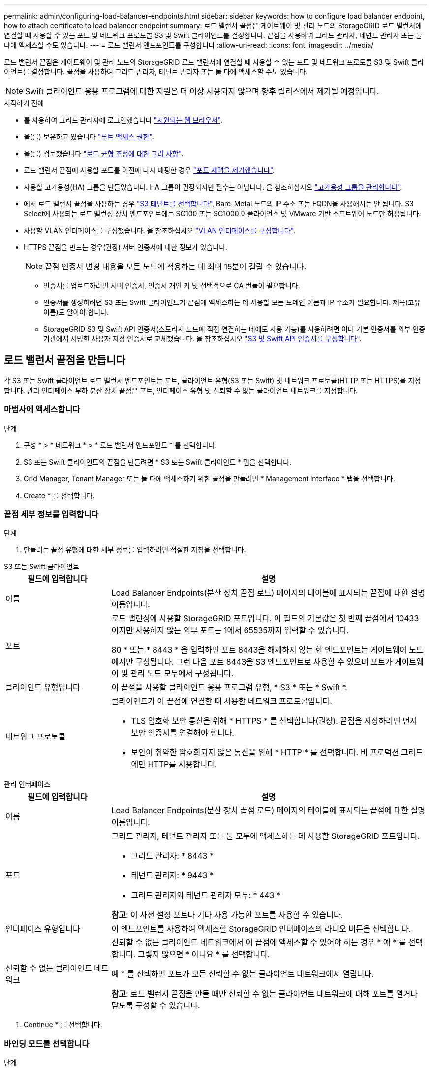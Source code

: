 ---
permalink: admin/configuring-load-balancer-endpoints.html 
sidebar: sidebar 
keywords: how to configure load balancer endpoint, how to attach certificate to load balancer endpoint 
summary: 로드 밸런서 끝점은 게이트웨이 및 관리 노드의 StorageGRID 로드 밸런서에 연결할 때 사용할 수 있는 포트 및 네트워크 프로토콜 S3 및 Swift 클라이언트를 결정합니다. 끝점을 사용하여 그리드 관리자, 테넌트 관리자 또는 둘 다에 액세스할 수도 있습니다. 
---
= 로드 밸런서 엔드포인트를 구성합니다
:allow-uri-read: 
:icons: font
:imagesdir: ../media/


[role="lead"]
로드 밸런서 끝점은 게이트웨이 및 관리 노드의 StorageGRID 로드 밸런서에 연결할 때 사용할 수 있는 포트 및 네트워크 프로토콜 S3 및 Swift 클라이언트를 결정합니다. 끝점을 사용하여 그리드 관리자, 테넌트 관리자 또는 둘 다에 액세스할 수도 있습니다.


NOTE: Swift 클라이언트 응용 프로그램에 대한 지원은 더 이상 사용되지 않으며 향후 릴리스에서 제거될 예정입니다.

.시작하기 전에
* 를 사용하여 그리드 관리자에 로그인했습니다 link:../admin/web-browser-requirements.html["지원되는 웹 브라우저"].
* 을(를) 보유하고 있습니다 link:admin-group-permissions.html["루트 액세스 권한"].
* 을(를) 검토했습니다 link:managing-load-balancing.html["로드 균형 조정에 대한 고려 사항"].
* 로드 밸런서 끝점에 사용할 포트를 이전에 다시 매핑한 경우 link:../maintain/removing-port-remaps.html["포트 재맵을 제거했습니다"].
* 사용할 고가용성(HA) 그룹을 만들었습니다. HA 그룹이 권장되지만 필수는 아닙니다. 을 참조하십시오 link:managing-high-availability-groups.html["고가용성 그룹을 관리합니다"].
* 에서 로드 밸런서 끝점을 사용하는 경우 link:../admin/manage-s3-select-for-tenant-accounts.html["S3 테넌트를 선택합니다"], Bare-Metal 노드의 IP 주소 또는 FQDN을 사용해서는 안 됩니다. S3 Select에 사용되는 로드 밸런싱 장치 엔드포인트에는 SG100 또는 SG1000 어플라이언스 및 VMware 기반 소프트웨어 노드만 허용됩니다.
* 사용할 VLAN 인터페이스를 구성했습니다. 을 참조하십시오 link:configure-vlan-interfaces.html["VLAN 인터페이스를 구성합니다"].
* HTTPS 끝점을 만드는 경우(권장) 서버 인증서에 대한 정보가 있습니다.
+

NOTE: 끝점 인증서 변경 내용을 모든 노드에 적용하는 데 최대 15분이 걸릴 수 있습니다.

+
** 인증서를 업로드하려면 서버 인증서, 인증서 개인 키 및 선택적으로 CA 번들이 필요합니다.
** 인증서를 생성하려면 S3 또는 Swift 클라이언트가 끝점에 액세스하는 데 사용할 모든 도메인 이름과 IP 주소가 필요합니다. 제목(고유 이름)도 알아야 합니다.
** StorageGRID S3 및 Swift API 인증서(스토리지 노드에 직접 연결하는 데에도 사용 가능)를 사용하려면 이미 기본 인증서를 외부 인증 기관에서 서명한 사용자 지정 인증서로 교체했습니다. 을 참조하십시오
link:../admin/configuring-custom-server-certificate-for-storage-node.html["S3 및 Swift API 인증서를 구성합니다"].






== 로드 밸런서 끝점을 만듭니다

각 S3 또는 Swift 클라이언트 로드 밸런서 엔드포인트는 포트, 클라이언트 유형(S3 또는 Swift) 및 네트워크 프로토콜(HTTP 또는 HTTPS)을 지정합니다. 관리 인터페이스 부하 분산 장치 끝점은 포트, 인터페이스 유형 및 신뢰할 수 없는 클라이언트 네트워크를 지정합니다.



=== 마법사에 액세스합니다

.단계
. 구성 * > * 네트워크 * > * 로드 밸런서 엔드포인트 * 를 선택합니다.
. S3 또는 Swift 클라이언트의 끝점을 만들려면 * S3 또는 Swift 클라이언트 * 탭을 선택합니다.
. Grid Manager, Tenant Manager 또는 둘 다에 액세스하기 위한 끝점을 만들려면 * Management interface * 탭을 선택합니다.
. Create * 를 선택합니다.




=== 끝점 세부 정보를 입력합니다

.단계
. 만들려는 끝점 유형에 대한 세부 정보를 입력하려면 적절한 지침을 선택합니다.


[role="tabbed-block"]
====
.S3 또는 Swift 클라이언트
--
[cols="1a,3a"]
|===
| 필드에 입력합니다 | 설명 


 a| 
이름
 a| 
Load Balancer Endpoints(분산 장치 끝점 로드) 페이지의 테이블에 표시되는 끝점에 대한 설명 이름입니다.



 a| 
포트
 a| 
로드 밸런싱에 사용할 StorageGRID 포트입니다. 이 필드의 기본값은 첫 번째 끝점에서 10433이지만 사용하지 않는 외부 포트는 1에서 65535까지 입력할 수 있습니다.

80 * 또는 * 8443 * 을 입력하면 포트 8443을 해제하지 않는 한 엔드포인트는 게이트웨이 노드에서만 구성됩니다. 그런 다음 포트 8443을 S3 엔드포인트로 사용할 수 있으며 포트가 게이트웨이 및 관리 노드 모두에서 구성됩니다.



 a| 
클라이언트 유형입니다
 a| 
이 끝점을 사용할 클라이언트 응용 프로그램 유형, * S3 * 또는 * Swift *.



 a| 
네트워크 프로토콜
 a| 
클라이언트가 이 끝점에 연결할 때 사용할 네트워크 프로토콜입니다.

* TLS 암호화 보안 통신을 위해 * HTTPS * 를 선택합니다(권장). 끝점을 저장하려면 먼저 보안 인증서를 연결해야 합니다.
* 보안이 취약한 암호화되지 않은 통신을 위해 * HTTP * 를 선택합니다. 비 프로덕션 그리드에만 HTTP를 사용합니다.


|===
--
.관리 인터페이스
--
[cols="1a,3a"]
|===
| 필드에 입력합니다 | 설명 


 a| 
이름
 a| 
Load Balancer Endpoints(분산 장치 끝점 로드) 페이지의 테이블에 표시되는 끝점에 대한 설명 이름입니다.



 a| 
포트
 a| 
그리드 관리자, 테넌트 관리자 또는 둘 모두에 액세스하는 데 사용할 StorageGRID 포트입니다.

* 그리드 관리자: * 8443 *
* 테넌트 관리자: * 9443 *
* 그리드 관리자와 테넌트 관리자 모두: * 443 *


*참고*: 이 사전 설정 포트나 기타 사용 가능한 포트를 사용할 수 있습니다.



 a| 
인터페이스 유형입니다
 a| 
이 엔드포인트를 사용하여 액세스할 StorageGRID 인터페이스의 라디오 버튼을 선택합니다.



 a| 
신뢰할 수 없는 클라이언트 네트워크
 a| 
신뢰할 수 없는 클라이언트 네트워크에서 이 끝점에 액세스할 수 있어야 하는 경우 * 예 * 를 선택합니다. 그렇지 않으면 * 아니요 * 를 선택합니다.

예 * 를 선택하면 포트가 모든 신뢰할 수 없는 클라이언트 네트워크에서 열립니다.

*참고*: 로드 밸런서 끝점을 만들 때만 신뢰할 수 없는 클라이언트 네트워크에 대해 포트를 열거나 닫도록 구성할 수 있습니다.

|===
--
====
. Continue * 를 선택합니다.




=== 바인딩 모드를 선택합니다

.단계
. 엔드포인트에 대한 바인딩 모드를 선택하여 모든 IP 주소를 사용하거나 특정 IP 주소 및 네트워크 인터페이스를 사용하여 엔드포인트에 액세스하는 방법을 제어합니다.
+
일부 바인딩 모드는 클라이언트 끝점 또는 관리 인터페이스 끝점에 사용할 수 있습니다. 두 끝점 유형의 모든 모드가 여기에 나열됩니다.

+
[cols="1a,3a"]
|===
| 모드를 선택합니다 | 설명 


 a| 
글로벌(클라이언트 끝점의 기본값)
 a| 
클라이언트는 게이트웨이 노드 또는 관리 노드의 IP 주소, 네트워크에 있는 HA 그룹의 가상 IP(VIP) 주소 또는 해당 FQDN을 사용하여 끝점에 액세스할 수 있습니다.

이 끝점의 접근성을 제한할 필요가 없는 경우 * 글로벌 * 설정을 사용하십시오.



 a| 
HA 그룹의 가상 IP입니다
 a| 
클라이언트는 HA 그룹의 가상 IP 주소(또는 해당 FQDN)를 사용하여 이 끝점에 액세스해야 합니다.

이 바인딩 모드의 엔드포인트는 엔드포인트에 대해 선택한 HA 그룹이 겹치지 않는 한 모두 동일한 포트 번호를 사용할 수 있습니다.



 a| 
노드 인터페이스
 a| 
클라이언트는 선택한 노드 인터페이스의 IP 주소(또는 해당 FQDN)를 사용하여 이 끝점에 액세스해야 합니다.



 a| 
노드 유형(클라이언트 엔드포인트만 해당)
 a| 
선택한 노드 유형에 따라 클라이언트는 관리 노드의 IP 주소(또는 해당 FQDN)나 게이트웨이 노드의 IP 주소(또는 해당 FQDN)를 사용하여 이 끝점에 액세스해야 합니다.



 a| 
모든 관리 노드(관리 인터페이스 엔드포인트의 기본값)
 a| 
클라이언트는 이 끝점에 액세스하려면 관리자 노드의 IP 주소(또는 해당 FQDN)를 사용해야 합니다.

|===
+
둘 이상의 끝점에서 동일한 포트를 사용하는 경우 StorageGRID는 이 우선 순위 순서를 사용하여 사용할 끝점을 결정합니다. * HA 그룹의 가상 IP * > * 노드 인터페이스 * > * 노드 유형 * > * 글로벌 *.

+
관리 인터페이스 엔드포인트를 생성하는 경우 관리 노드만 허용됩니다.

. HA 그룹의 가상 IP * 를 선택한 경우 하나 이상의 HA 그룹을 선택합니다.
+
관리 인터페이스 끝점을 생성하는 경우 관리 노드에만 연결된 VIP를 선택합니다.

. 노드 인터페이스 * 를 선택한 경우 이 끝점과 연결할 각 관리 노드 또는 게이트웨이 노드에 대해 하나 이상의 노드 인터페이스를 선택합니다.
. 노드 유형 * 을 선택한 경우 기본 관리 노드와 비기본 관리 노드 또는 게이트웨이 노드를 모두 포함하는 관리자 노드 중 하나를 선택합니다.




=== 테넌트 액세스를 제어합니다


NOTE: 관리 인터페이스 끝점은 끝점에 가 있는 경우에만 테넌트 액세스를 제어할 수 있습니다 <<enter-endpoint-details,Tenant Manager의 인터페이스 유형입니다>>.

.단계
. Tenant access * 단계에서 다음 중 하나를 선택합니다.
+
[cols="1a,2a"]
|===
| 필드에 입력합니다 | 설명 


 a| 
모든 테넌트 허용(기본값)
 a| 
모든 테넌트 계정은 이 엔드포인트를 사용하여 해당 버킷에 액세스할 수 있습니다.

테넌트 계정을 아직 생성하지 않은 경우 이 옵션을 선택해야 합니다. 테넌트 계정을 추가한 후 로드 밸런서 끝점을 편집하여 특정 계정을 허용하거나 차단할 수 있습니다.



 a| 
선택한 테넌트 허용
 a| 
선택한 테넌트 계정만 이 끝점을 사용하여 해당 버킷을 액세스할 수 있습니다.



 a| 
선택한 테넌트 차단
 a| 
선택한 테넌트 계정은 이 끝점을 사용하여 해당 버킷을 액세스할 수 없습니다. 다른 모든 테넌트는 이 끝점을 사용할 수 있습니다.

|===
. HTTP* 끝점을 만드는 경우에는 인증서를 첨부할 필요가 없습니다. 새 로드 밸런서 끝점을 추가하려면 * Create * 를 선택합니다. 그런 다음 로 이동합니다 <<after-you-finish,작업을 마친 후>>. 그렇지 않으면 * 계속 * 을 선택하여 인증서를 첨부하십시오.




=== 인증서를 첨부합니다

.단계
. HTTPS* 끝점을 만드는 경우 끝점에 연결할 보안 인증서 유형을 선택합니다.
+
인증서는 S3 및 Swift 클라이언트와 관리 노드 또는 게이트웨이 노드의 로드 밸런서 서비스 간의 연결을 보호합니다.

+
** * 인증서 업로드 *. 업로드할 사용자 지정 인증서가 있는 경우 이 옵션을 선택합니다.
** * 인증서 생성 *. 사용자 지정 인증서를 생성하는 데 필요한 값이 있는 경우 이 옵션을 선택합니다.
** * StorageGRID S3 및 Swift 인증서 사용 *. 글로벌 S3 및 Swift API 인증서를 사용하려면 이 옵션을 선택합니다. 스토리지 노드에 직접 연결하는 데에도 이 인증서를 사용할 수 있습니다.
+
GRID CA에서 서명한 기본 S3 및 Swift API 인증서를 외부 인증 기관이 서명한 사용자 지정 인증서로 대체하지 않으면 이 옵션을 선택할 수 없습니다. 을 참조하십시오
link:../admin/configuring-custom-server-certificate-for-storage-node.html["S3 및 Swift API 인증서를 구성합니다"].

** * 관리 인터페이스 인증서 사용 *. 관리 노드에 대한 직접 연결에도 사용할 수 있는 글로벌 관리 인터페이스 인증서를 사용하려면 이 옵션을 선택합니다.


. StorageGRID S3 및 Swift 인증서를 사용하지 않는 경우 인증서를 업로드하거나 생성합니다.
+
[role="tabbed-block"]
====
.인증서를 업로드합니다
--
.. 인증서 업로드 * 를 선택합니다.
.. 필요한 서버 인증서 파일을 업로드합니다.
+
*** * 서버 인증서 *: PEM 인코딩의 사용자 정의 서버 인증서 파일.
*** * 인증서 개인 키 *: 사용자 지정 서버 인증서 개인 키 파일입니다 (`.key`)를 클릭합니다.
+

NOTE: EC 개인 키는 224비트 이상이어야 합니다. RSA 개인 키는 2048비트 이상이어야 합니다.

*** * CA 번들 *: 각 중간 발급 CA(인증 기관)의 인증서를 포함하는 단일 선택적 파일입니다. 파일에는 인증서 체인 순서에 연결된 PEM 인코딩된 CA 인증서 파일이 각각 포함되어야 합니다.


.. 업로드한 각 인증서의 메타데이터를 보려면 * 인증서 세부 정보 * 를 확장합니다. 선택적 CA 번들을 업로드한 경우 각 인증서는 자체 탭에 표시됩니다.
+
*** 인증서 파일을 저장하려면 * 인증서 다운로드 * 를 선택하고 인증서 번들을 저장하려면 * CA 번들 다운로드 * 를 선택합니다.
+
인증서 파일 이름 및 다운로드 위치를 지정합니다. 파일을 확장자로 저장합니다 `.pem`.

+
예를 들면 다음과 같습니다. `storagegrid_certificate.pem`

*** 다른 곳에 붙여넣을 인증서 내용을 복사하려면 * 인증서 PEM * 복사 또는 * CA 번들 PEM * 복사 를 선택합니다.


.. Create * 를 선택합니다. 를 누릅니다
로드 밸런서 끝점이 생성됩니다. 사용자 지정 인증서는 S3와 Swift 클라이언트 또는 관리 인터페이스와 엔드포인트 간의 모든 후속 새 연결에 사용됩니다.


--
.인증서를 생성합니다
--
.. 인증서 생성 * 을 선택합니다.
.. 인증서 정보를 지정합니다.
+
[cols="1a,3a"]
|===
| 필드에 입력합니다 | 설명 


 a| 
도메인 이름
 a| 
인증서에 포함할 하나 이상의 정규화된 도메인 이름입니다. 여러 도메인 이름을 나타내는 와일드카드로 * 를 사용합니다.



 a| 
IP
 a| 
인증서에 포함할 하나 이상의 IP 주소입니다.



 a| 
제목(선택 사항)
 a| 
X.509 인증서 소유자의 주체 또는 고유 이름(DN)입니다.

이 필드에 값을 입력하지 않으면 생성된 인증서는 첫 번째 도메인 이름 또는 IP 주소를 CN(Subject Common Name)으로 사용합니다.



 a| 
일 유효
 a| 
인증서가 만료된 후 경과한 일 수입니다.



 a| 
키 사용 확장을 추가합니다
 a| 
이 옵션을 선택하면(기본값 및 권장) 키 사용 및 확장 키 사용 확장이 생성된 인증서에 추가됩니다.

이러한 확장은 인증서에 포함된 키의 용도를 정의합니다.

* 참고 *: 인증서에 이러한 확장자가 포함되어 있을 때 이전 클라이언트와의 연결 문제가 발생하지 않는 한 이 확인란을 선택된 상태로 둡니다.

|===
.. Generate * 를 선택합니다.
.. 생성된 인증서의 메타데이터를 보려면 * 인증서 세부 정보 * 를 선택하십시오.
+
*** 인증서 파일을 저장하려면 * 인증서 다운로드 * 를 선택합니다.
+
인증서 파일 이름 및 다운로드 위치를 지정합니다. 파일을 확장자로 저장합니다 `.pem`.

+
예를 들면 다음과 같습니다. `storagegrid_certificate.pem`

*** 다른 곳에 붙여넣을 인증서 내용을 복사하려면 * 인증서 PEM * 복사 를 선택합니다.


.. Create * 를 선택합니다.
+
로드 밸런서 끝점이 생성됩니다. 사용자 지정 인증서는 S3와 Swift 클라이언트 또는 관리 인터페이스와 이 끝점 간의 모든 후속 새 연결에 사용됩니다.



--
====




=== 작업을 마친 후

.단계
. DNS를 사용하는 경우 DNS에 StorageGRID FQDN(정규화된 도메인 이름)을 클라이언트가 연결에 사용할 각 IP 주소에 연결하는 레코드가 포함되어 있는지 확인합니다.
+
DNS 레코드에 입력하는 IP 주소는 로드 밸런싱 노드의 HA 그룹을 사용하는지 여부에 따라 달라집니다.

+
** HA 그룹을 구성한 경우 클라이언트는 해당 HA 그룹의 가상 IP 주소에 연결됩니다.
** HA 그룹을 사용하지 않는 경우 클라이언트는 게이트웨이 노드 또는 관리 노드의 IP 주소를 사용하여 StorageGRID 로드 밸런서 서비스에 연결됩니다.
+
또한 DNS 레코드가 와일드카드 이름을 포함하여 필요한 모든 끝점 도메인 이름을 참조하는지 확인해야 합니다.



. S3 및 Swift 클라이언트에 엔드포인트에 연결하는 데 필요한 정보 제공:
+
** 포트 번호입니다
** 정규화된 도메인 이름 또는 IP 주소입니다
** 필요한 인증서 세부 정보입니다






== 로드 밸런서 끝점을 보고 편집합니다

보안 끝점의 인증서 메타데이터를 포함하여 기존 로드 밸런서 끝점에 대한 세부 정보를 볼 수 있습니다. 끝점의 특정 설정을 변경할 수 있습니다.

* 모든 로드 밸런서 끝점에 대한 기본 정보를 보려면 부하 분산 끝점 페이지의 표를 검토하십시오.
* 인증서 메타데이터를 포함하여 특정 끝점에 대한 모든 세부 정보를 보려면 테이블에서 끝점 이름을 선택합니다. 표시되는 정보는 엔드포인트 유형 및 구성 방법에 따라 다릅니다.
+
image::../media/load_balancer_endpoint_details.png[부하 분산 장치 엔드포인트 세부 정보]

* 끝점을 편집하려면 로드 밸런서 끝점 페이지의 * 작업 * 메뉴를 사용하십시오.
+

NOTE: 관리 인터페이스 끝점의 포트를 편집하는 동안 Grid Manager에 액세스할 수 없는 경우 URL 및 포트를 업데이트하여 다시 액세스합니다.

+

TIP: 끝점을 편집한 후 변경 내용이 모든 노드에 적용될 때까지 최대 15분 정도 기다려야 할 수 있습니다.

+
[cols="1a, 2a,2a"]
|===
| 작업 | 작업 메뉴 | 세부 정보 페이지 


 a| 
끝점 이름을 편집합니다
 a| 
.. 끝점의 확인란을 선택합니다.
.. 작업 * > * 끝점 이름 편집 * 을 선택합니다.
.. 새 이름을 입력합니다.
.. 저장 * 을 선택합니다.

 a| 
.. 세부 정보를 표시할 끝점 이름을 선택합니다.
.. 편집 아이콘을 선택합니다 image:../media/icon_edit_tm.png["편집 아이콘"].
.. 새 이름을 입력합니다.
.. 저장 * 을 선택합니다.




 a| 
엔드포인트 포트를 편집합니다
 a| 
.. 끝점의 확인란을 선택합니다.
.. Actions * > * Edit Endpoint port * 를 선택합니다
.. 유효한 포트 번호를 입력하십시오.
.. 저장 * 을 선택합니다.

 a| 
_n/a_



 a| 
끝점 바인딩 모드를 편집합니다
 a| 
.. 끝점의 확인란을 선택합니다.
.. 작업 * > * 끝점 바인딩 모드 편집 * 을 선택합니다.
.. 필요에 따라 바인딩 모드를 업데이트합니다.
.. 변경 내용 저장 * 을 선택합니다.

 a| 
.. 세부 정보를 표시할 끝점 이름을 선택합니다.
.. 바인딩 모드 편집 * 을 선택합니다.
.. 필요에 따라 바인딩 모드를 업데이트합니다.
.. 변경 내용 저장 * 을 선택합니다.




 a| 
끝점 인증서를 편집합니다
 a| 
.. 끝점의 확인란을 선택합니다.
.. 작업 * > * 끝점 인증서 편집 * 을 선택합니다.
.. 필요에 따라 새 사용자 지정 인증서를 업로드하거나 생성하거나 글로벌 S3 및 Swift 인증서를 사용하기 시작합니다.
.. 변경 내용 저장 * 을 선택합니다.

 a| 
.. 세부 정보를 표시할 끝점 이름을 선택합니다.
.. Certificate * 탭을 선택합니다.
.. 인증서 편집 * 을 선택합니다.
.. 필요에 따라 새 사용자 지정 인증서를 업로드하거나 생성하거나 글로벌 S3 및 Swift 인증서를 사용하기 시작합니다.
.. 변경 내용 저장 * 을 선택합니다.




 a| 
테넌트 액세스를 편집합니다
 a| 
.. 끝점의 확인란을 선택합니다.
.. 작업 * > * 테넌트 액세스 편집 * 을 선택합니다.
.. 다른 액세스 옵션을 선택하거나 목록에서 테넌트를 선택하거나 제거하거나 둘 모두를 수행합니다.
.. 변경 내용 저장 * 을 선택합니다.

 a| 
.. 세부 정보를 표시할 끝점 이름을 선택합니다.
.. Tenant access * 탭을 선택합니다.
.. Edit tenant access * 를 선택합니다.
.. 다른 액세스 옵션을 선택하거나 목록에서 테넌트를 선택하거나 제거하거나 둘 모두를 수행합니다.
.. 변경 내용 저장 * 을 선택합니다.


|===




== 로드 밸런서 끝점을 제거합니다

Actions * 메뉴를 사용하여 하나 이상의 끝점을 제거하거나 세부 정보 페이지에서 단일 끝점을 제거할 수 있습니다.


CAUTION: 클라이언트 중단을 방지하려면 로드 밸런서 엔드포인트를 제거하기 전에 영향을 받는 S3 또는 Swift 클라이언트 애플리케이션을 모두 업데이트하십시오. 다른 로드 밸런서 끝점에 할당된 포트를 사용하여 연결할 각 클라이언트를 업데이트합니다. 필요한 인증서 정보도 업데이트해야 합니다.


NOTE: 관리 인터페이스 끝점을 제거하는 동안 그리드 관리자에 액세스할 수 없는 경우 URL을 업데이트합니다.

* 하나 이상의 끝점을 제거하려면:
+
.. 부하 분산 장치 페이지에서 제거할 각 끝점에 대한 확인란을 선택합니다.
.. Actions * > * Remove * 를 선택합니다.
.. OK * 를 선택합니다.


* 세부 정보 페이지에서 끝점 하나를 제거하려면 다음을 수행합니다.
+
.. 로드 밸런서 페이지에서 끝점 이름을 선택합니다.
.. 세부 정보 페이지에서 * 제거 * 를 선택합니다.
.. OK * 를 선택합니다.



